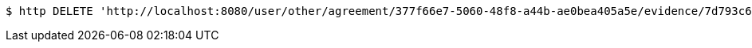 [source,bash]
----
$ http DELETE 'http://localhost:8080/user/other/agreement/377f66e7-5060-48f8-a44b-ae0bea405a5e/evidence/7d793c67-10e8-419b-8137-be9758594184/'
----